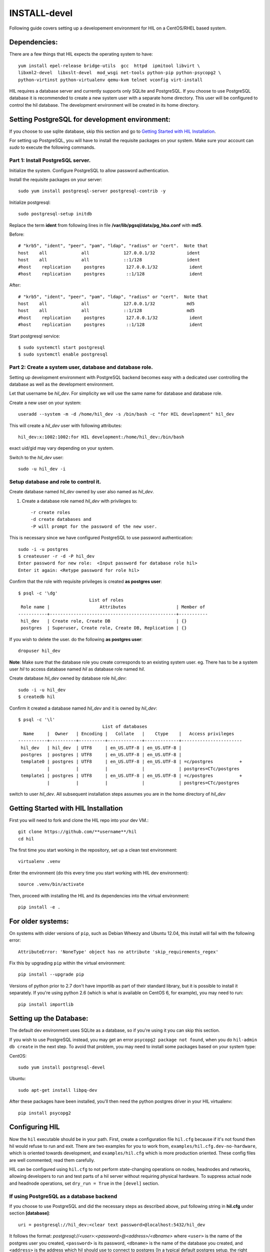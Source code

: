 INSTALL-devel
=============

Following guide covers setting up a developement environment for HIL
on a CentOS/RHEL based system.

Dependencies:
-------------
There are a few things that HIL expects the operating system to have::

  yum install epel-release bridge-utils  gcc  httpd  ipmitool libvirt \
  libxml2-devel  libxslt-devel  mod_wsgi net-tools python-pip python-psycopg2 \
  python-virtinst python-virtualenv qemu-kvm telnet vconfig virt-install

HIL requires a database server and currently supports only SQLite and PostgreSQL.
If you choose to use PostgreSQL database it is recommended to create a new system user
with a separate home directory. This user will be configured to control the hil database.
The development environment will be created in its home directory.

Setting PostgreSQL for development environment:
------------------------------------------------

If you choose to use sqlite database, skip this section and go to `Getting Started with HIL Installation`_.

For setting up PostgreSQL, you will have to install the requisite packages on your system.
Make sure your account can `sudo` to execute the following commands.

Part 1: Install PostgreSQL server.
^^^^^^^^^^^^^^^^^^^^^^^^^^^^^^^^^^^

Initialize the system. Configure PostgreSQL to allow password authentication.

Install the requisite packages on your server::

  sudo yum install postgresql-server postgresql-contrib -y


Initialize postgresql::

  sudo postgresql-setup initdb


Replace the term **ident** from following lines in file
**/var/lib/pgsql/data/pg_hba.conf** with **md5**.

Before::

  # "krb5", "ident", "peer", "pam", "ldap", "radius" or "cert".  Note that
  host    all             all             127.0.0.1/32            ident
  host    all             all             ::1/128                 ident
  #host    replication     postgres        127.0.0.1/32            ident
  #host    replication     postgres        ::1/128                 ident

After::

  # "krb5", "ident", "peer", "pam", "ldap", "radius" or "cert".  Note that
  host    all             all             127.0.0.1/32            md5
  host    all             all             ::1/128                 md5
  #host    replication     postgres        127.0.0.1/32            ident
  #host    replication     postgres        ::1/128                 ident


Start postgresql service::

  $ sudo systemctl start postgresql
  $ sudo systemctl enable postgresql


Part 2: Create a system user, database and database role.
^^^^^^^^^^^^^^^^^^^^^^^^^^^^^^^^^^^^^^^^^^^^^^^^^^^^^^^^^^

Setting up development environment with PostgreSQL backend becomes
easy with a dedicated user controlling the database as well as the
development environment.

Let that username be `hil_dev`.
For simplicity we will use the same name for database and database role.

Create a new user on your system::

  useradd --system -m -d /home/hil_dev -s /bin/bash -c "for HIL development" hil_dev

This will create a `hil_dev` user with following attributes::

  hil_dev:x:1002:1002:for HIL development:/home/hil_dev:/bin/bash

exact uid/gid may vary depending on your system.

Switch to the `hil_dev` user::

  sudo -u hil_dev -i

Setup database and role to control it.
^^^^^^^^^^^^^^^^^^^^^^^^^^^^^^^^^^^^^^^

Create database named `hil_dev` owned by user also named as `hil_dev`.

1. Create a database role named `hil_dev` with privileges to::

   -r create roles
   -d create databases and
   -P will prompt for the password of the new user.

This is necessary since we have configured PostgreSQL to use password authentication::

   sudo -i -u postgres
   $ createuser -r -d -P hil_dev
   Enter password for new role:  <Input password for database role hil>
   Enter it again: <Retype password for role hil>


Confirm that the role with requisite privileges is created **as postgres user**::

  $ psql -c '\dg'
                             List of roles
   Role name |                   Attributes                   | Member of
  -----------+------------------------------------------------+-----------
   hil_dev   | Create role, Create DB                         | {}
   postgres  | Superuser, Create role, Create DB, Replication | {}


If you wish to delete the user. do the following **as postgres user**::

  dropuser hil_dev

**Note**: Make sure that the database role you create corresponds to an existing system user.
eg. There has to be a system user `hil` to access database named `hil` as database role named `hil`.


Create database `hil_dev` owned by database role `hil_dev`::

  sudo -i -u hil_dev
  $ createdb hil

Confirm it created a database named `hil_dev` and it is owned by `hil_dev`::


  $ psql -c '\l'
                                  List of databases
    Name     |  Owner   | Encoding |   Collate   |    Ctype    |   Access privileges
  -----------+----------+----------+-------------+-------------+-----------------------
   hil_dev   | hil_dev  | UTF8     | en_US.UTF-8 | en_US.UTF-8 |
   postgres  | postgres | UTF8     | en_US.UTF-8 | en_US.UTF-8 |
   template0 | postgres | UTF8     | en_US.UTF-8 | en_US.UTF-8 | =c/postgres          +
             |          |          |             |             | postgres=CTc/postgres
   template1 | postgres | UTF8     | en_US.UTF-8 | en_US.UTF-8 | =c/postgres          +
             |          |          |             |             | postgres=CTc/postgres


switch to user `hil_dev`.
All subsequent installation steps assumes you are in the
home directory of `hil_dev`


Getting Started with HIL Installation
---------------------------------------
First you will need to fork and clone the HIL repo into your dev VM.::

  git clone https://github.com/**username**/hil
  cd hil


The first time you start working in the repository, set up a clean test
environment::

  virtualenv .venv

Enter the environment (do this every time you start working with HIL dev environment)::

  source .venv/bin/activate

Then, proceed with installing the HIL and its dependencies into the virtual
environment::

  pip install -e .


For older systems:
------------------

On systems with older versions of ``pip``, such as Debian Wheezy and Ubuntu
12.04, this install will fail with the following error::

  AttributeError: 'NoneType' object has no attribute 'skip_requirements_regex'

Fix this by upgrading ``pip`` within the virtual environment::

  pip install --upgrade pip

Versions of python prior to 2.7 don't have importlib as part of their
standard library, but it is possible to install it separately. If you're
using python 2.6 (which is what is available on CentOS 6, for example),
you may need to run::

  pip install importlib


Setting up the Database:
-------------------------
The default dev environment uses SQLite as a database, so if you're using it you can skip this section.

If you wish to use PostgreSQL instead, you may get an error ``psycopg2 package not found``,
when you do ``hil-admin db create`` in the next step.
To avoid that problem, you may need to install some packages based on your system type:

CentOS::

  sudo yum install postgresql-devel

Ubuntu::

  sudo apt-get install libpq-dev

After these packages have been installed, you'll then need the python postgres
driver in your HIL virtualenv::

  pip install psycopg2


Configuring HIL
-----------------

Now the ``hil`` executable should be in your path. First, create a
configuration file ``hil.cfg`` because if it's not found then hil would refuse
to run and exit. There are two examples for you to work from,
``examples/hil.cfg.dev-no-hardware``, which is oriented towards development,
and ``examples/hil.cfg`` which is more production oriented. These config files
are well commented; read them carefully.

HIL can be configured using ``hil.cfg`` to not perform state-changing
operations on nodes, headnodes and networks, allowing developers to run and
test parts of a hil server without requiring physical hardware. To suppress
actual node and headnode operations, set ``dry_run = True`` in the ``[devel]``
section.


If using PostgreSQL as a database backend
^^^^^^^^^^^^^^^^^^^^^^^^^^^^^^^^^^^^^^^^^^

If you choose to use PostgreSQL and did the necessary steps as described above,
put following string in **hil.cfg** under section **[database]**::

  uri = postgresql://hil_dev:<clear text password>@localhost:5432/hil_dev


It follows the format: `postgresql://<user>:<password>@<address>/<dbname>`
where ``<user>`` is the name of the postgres user you created, ``<password>`` is
its password, ``<dbname>`` is the name of the database you created, and
``<address>`` is the address which hil should use to connect to postgres (In a
typical default postgres setup, the right value is ``localhost``).

Setting up extensions
----------------------

Most customizations require including extension names within the ``[extensions]``
section.

For suppressing actual network switch operations, use the ``mock`` switch driver ::
  hil.ext.switches.mock =

To suppress actual IPMI calls made to nodes on account of node_power_cycle
requests, enable the ``mock`` OBM driver with ::

  hil.ext.obm.mock =

You can choose to disable authentication mechanism by enabling the ``null``
auth driver ::

  hil.ext.auth.null =

Database auth
-------------

To enable an authentication mechanism, an appropriate authentication backend
will need to be selected and enabled. Note that auth backends are mutually
exclusive. For the database method (which stores users/passwords in the DB),
add ::

  hil.ext.auth.database =


Next initialize the database with the required tables::

  hil-admin db create

Start the server
-----------------

Run the server with the port number as defined in ``hil.cfg``::

  hil serve <port no>

and in a separate window terminal::

  hil serve_networks

Finally, ``hil help`` lists the various API commands one can use.
Here is an example session, testing ``headnode_delete_hnic``::

  hil project_create proj
  hil headnode_create hn proj img1
  hil headnode_create_hnic hn hn-eth0
  hil headnode_delete_hnic hn hn-eth0

Testing
-------

Additionally, before each commit, run the automated test suite with ``py.test
tests/unit``. If at all possible, run the deployment tests as well (``py.test
tests/deployment``), but this requires access to a specialized setup, so if the
patch is sufficiently unintrusive it may be acceptable to skip this step.

`Testing <testing.html>`_ contains more information about testing HIL.
`Migrations <migrations.html>`_ dicsusses working with database migrations
and schema changes.
